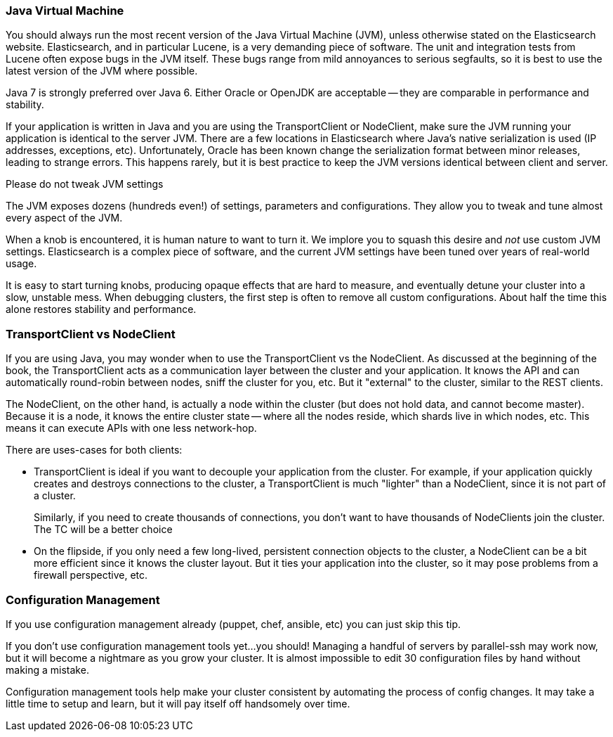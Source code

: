 
=== Java Virtual Machine

You should always run the most recent version of the Java Virtual Machine (JVM),
unless otherwise stated on the Elasticsearch website.  Elasticsearch, and in
particular Lucene, is a very demanding piece of software.  The unit and integration
tests from Lucene often expose bugs in the JVM itself.  These bugs range from
mild annoyances to serious segfaults, so it is best to use the latest version
of the JVM where possible.

Java 7 is strongly preferred over Java 6.  Either Oracle or OpenJDK are acceptable
-- they are comparable in performance and stability.

If your application is written in Java and you are using the TransportClient
or NodeClient, make sure the JVM running your application is identical to the
server JVM.  There are a few locations in Elasticsearch where Java's native serialization
is used (IP addresses, exceptions, etc).  Unfortunately, Oracle has been known
change the serialization format between minor releases, leading to strange errors.
This happens rarely, but it is best practice to keep the JVM versions identical
between client and server.

.Please do not tweak JVM settings
****
The JVM exposes dozens (hundreds even!) of settings, parameters and configurations.
They allow you to tweak and tune almost every aspect of the JVM.

When a knob is encountered, it is human nature to want to turn it.  We implore
you to squash this desire and _not_ use custom JVM settings.  Elasticsearch is
a complex piece of software, and the current JVM settings have been tuned
over years of real-world usage.

It is easy to start turning knobs, producing opaque effects that are hard to measure,
and eventually detune your cluster into a slow, unstable mess.  When debugging
clusters, the first step is often to remove all custom configurations.  About
half the time this alone restores stability and performance.
****

=== TransportClient vs NodeClient

If you are using Java, you may wonder when to use the TransportClient vs the
NodeClient.  As discussed at the beginning of the book, the TransportClient
acts as a communication layer between the cluster and your application.  It knows
the API and can automatically round-robin between nodes, sniff the cluster for you,
etc.  But it "external" to the cluster, similar to the REST clients.

The NodeClient, on the other hand, is actually a node within the cluster (but
does not hold data, and cannot become master).  Because it is a node, it knows
the entire cluster state -- where all the nodes reside, which shards live in which
nodes, etc.  This means it can execute APIs with one less network-hop.

There are uses-cases for both clients:

- TransportClient is ideal if you want to decouple your application from the
cluster.  For example, if your application quickly creates and destroys
connections to the cluster, a TransportClient is much "lighter" than a NodeClient,
since it is not part of a cluster.
+
Similarly, if you need to create thousands of connections, you don't want to
have thousands of NodeClients join the cluster.  The TC will be a better choice

- On the flipside, if you only need a few long-lived, persistent connection
objects to the cluster, a NodeClient can be a bit more efficient since it knows
the cluster layout.  But it ties your application into the cluster, so it may
pose problems from a firewall perspective, etc.

=== Configuration Management

If you use configuration management already (puppet, chef, ansible, etc) you can
just skip this tip.

If you don't use configuration management tools yet...you should!  Managing
a handful of servers by parallel-ssh may work now, but it will become a nightmare
as you grow your cluster.  It is almost impossible to edit 30 configuration files
by hand without making a mistake.

Configuration management tools help make your cluster consistent by automating
the process of config changes.  It may take a little time to setup and learn,
but it will pay itself off handsomely over time.


